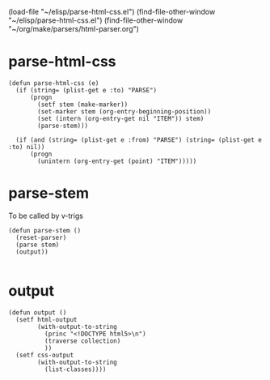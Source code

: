 (load-file "~/elisp/parse-html-css.el")
(find-file-other-window "~/elisp/parse-html-css.el")
(find-file-other-window "~/org/make/parsers/html-parser.org")
* parse-html-css
#+begin_src elisp :results silent :tangle ~/elisp/parse-html-css.el
(defun parse-html-css (e)
  (if (string= (plist-get e :to) "PARSE")
      (progn 
        (setf stem (make-marker))
        (set-marker stem (org-entry-beginning-position))
        (set (intern (org-entry-get nil "ITEM")) stem)
        (parse-stem)))
  
  (if (and (string= (plist-get e :from) "PARSE") (string= (plist-get e :to) nil))
      (progn 
        (unintern (org-entry-get (point) "ITEM")))))
#+end_src

* parse-stem
To be called by v-trigs
#+begin_src elisp :results silent :tangle ~/elisp/parse-html-css.el
(defun parse-stem ()
  (reset-parser)
  (parse stem)
  (output))

#+end_src

* output
#+begin_src elisp :results silent :tangle ~/elisp/parse-html-css.el
(defun output ()
  (setf html-output
        (with-output-to-string 
          (princ "<!DOCTYPE html5>\n") 
          (traverse collection)
          ))
  (setf css-output
        (with-output-to-string
          (list-classes))))

#+end_src

